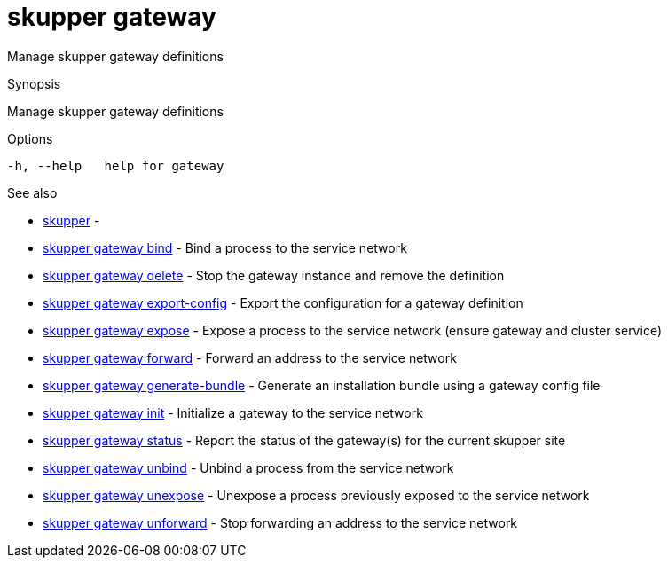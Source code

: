 = skupper gateway

Manage skupper gateway definitions

.Synopsis

Manage skupper gateway definitions

.Options


  -h, --help   help for gateway


.Options inherited from parent commands


// 
// 
// 


.See also

* xref:skupper.adoc[skupper]	 -
* xref:skupper_gateway_bind.adoc[skupper gateway bind]	 - Bind a process to the service network
* xref:skupper_gateway_delete.adoc[skupper gateway delete]	 - Stop the gateway instance and remove the definition
* xref:skupper_gateway_export-config.adoc[skupper gateway export-config]	 - Export the configuration for a gateway definition
* xref:skupper_gateway_expose.adoc[skupper gateway expose]	 - Expose a process to the service network (ensure gateway and cluster service)
* xref:skupper_gateway_forward.adoc[skupper gateway forward]	 - Forward an address to the service network
* xref:skupper_gateway_generate-bundle.adoc[skupper gateway generate-bundle]	 - Generate an installation bundle using a gateway config file
* xref:skupper_gateway_init.adoc[skupper gateway init]	 - Initialize a gateway to the service network
* xref:skupper_gateway_status.adoc[skupper gateway status]	 - Report the status of the gateway(s) for the current skupper site
* xref:skupper_gateway_unbind.adoc[skupper gateway unbind]	 - Unbind a process from the service network
* xref:skupper_gateway_unexpose.adoc[skupper gateway unexpose]	 - Unexpose a process previously exposed to the service network
* xref:skupper_gateway_unforward.adoc[skupper gateway unforward]	 - Stop forwarding an address to the service network


// = Auto generated by spf13/cobra on 18-Oct-2022
